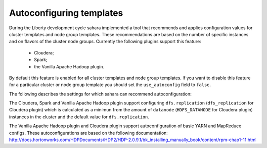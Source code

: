 Autoconfiguring templates
=========================

During the Liberty development cycle sahara implemented a tool that recommends and
applies configuration values for cluster templates and node group templates.
These recommendations are based on the number of specific instances and on
flavors of the cluster node groups. Currently the following plugins support
this feature:

  * Cloudera;
  * Spark;
  * the Vanilla Apache Hadoop plugin.

By default this feature is enabled for all cluster templates and node group templates.
If you want to disable this feature for a particular cluster or node group template
you should set the ``use_autoconfig`` field to ``false``.

.. NOTE
  Also, if you manually set configs from the list below, the recommended configs
  will not be applied.

The following describes the settings for which sahara can recommend autoconfiguration:

The Cloudera, Spark and Vanilla Apache Hadoop plugin support configuring
``dfs.replication`` (``dfs_replication`` for Cloudera plugin) which is calculated as
a minimun from the amount of ``datanode`` (``HDFS_DATANODE`` for Cloudera plugin) instances in
the cluster and the default value for ``dfs.replication``.

The Vanilla Apache Hadoop plugin and Cloudera plugin support autoconfiguration
of basic YARN and MapReduce configs. These autoconfigurations are based on the following
documentation: http://docs.hortonworks.com/HDPDocuments/HDP2/HDP-2.0.9.1/bk_installing_manually_book/content/rpm-chap1-11.html
